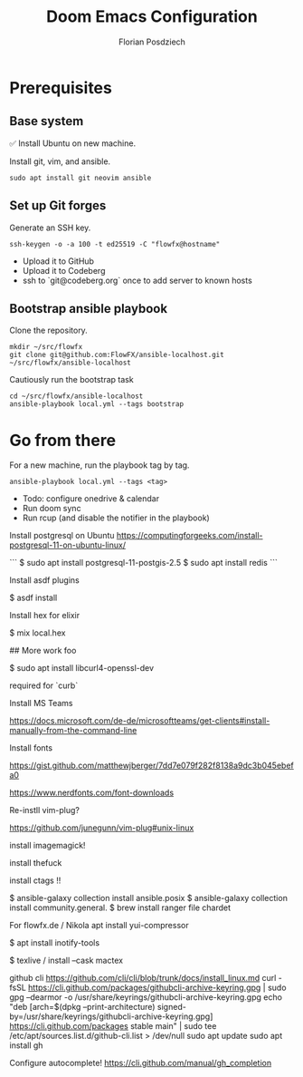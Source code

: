 #+TITLE: Doom Emacs Configuration
#+AUTHOR: Florian Posdziech
#+TOC: true

* Prerequisites
** Base system
✅ Install Ubuntu on new machine.

Install git, vim, and ansible.

#+begin_src shell
sudo apt install git neovim ansible
#+end_src

** Set up Git forges

Generate an SSH key.

#+begin_src shell
ssh-keygen -o -a 100 -t ed25519 -C "flowfx@hostname"
#+end_src

+ Upload it to GitHub
+ Upload it to Codeberg
+ ssh to `git@codeberg.org` once to add server to known hosts

** Bootstrap ansible playbook

Clone the repository.

#+begin_src shell
mkdir ~/src/flowfx
git clone git@github.com:FlowFX/ansible-localhost.git ~/src/flowfx/ansible-localhost
#+end_src

Cautiously run the bootstrap task

#+begin_src shell
cd ~/src/flowfx/ansible-localhost
ansible-playbook local.yml --tags bootstrap
#+end_src

* Go from there

For a new machine, run the playbook tag by tag.

#+begin_src shell
ansible-playbook local.yml --tags <tag>
#+end_src

+ Todo: configure onedrive & calendar
+ Run doom sync
+ Run rcup (and disable the notifier in the playbook)




Install postgresql on Ubuntu https://computingforgeeks.com/install-postgresql-11-on-ubuntu-linux/

```
$ sudo apt install postgresql-11-postgis-2.5
$ sudo apt install redis
```

Install asdf plugins

$ asdf install

Install hex for elixir

$ mix local.hex

## More work foo

$ sudo apt install libcurl4-openssl-dev

required for `curb`

Install MS Teams

https://docs.microsoft.com/de-de/microsoftteams/get-clients#install-manually-from-the-command-line

Install fonts

https://gist.github.com/matthewjberger/7dd7e079f282f8138a9dc3b045ebefa0

https://www.nerdfonts.com/font-downloads

Re-instll vim-plug?

https://github.com/junegunn/vim-plug#unix-linux

install imagemagick!

install thefuck

install ctags !!

$ ansible-galaxy collection install ansible.posix
$ ansible-galaxy collection install community.general.
$ brew install ranger file chardet

For flowfx.de / Nikola
apt install yui-compressor

# Misc

$ apt install inotify-tools

$ texlive / install --cask mactex




github cli
https://github.com/cli/cli/blob/trunk/docs/install_linux.md
curl -fsSL https://cli.github.com/packages/githubcli-archive-keyring.gpg | sudo gpg --dearmor -o /usr/share/keyrings/githubcli-archive-keyring.gpg
echo "deb [arch=$(dpkg --print-architecture) signed-by=/usr/share/keyrings/githubcli-archive-keyring.gpg] https://cli.github.com/packages stable main" | sudo tee /etc/apt/sources.list.d/github-cli.list > /dev/null
sudo apt update
sudo apt install gh


Configure autocomplete!
https://cli.github.com/manual/gh_completion

